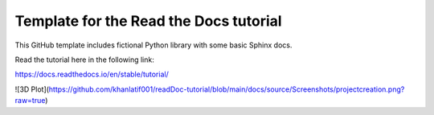 Template for the Read the Docs tutorial
=======================================

This GitHub template includes fictional Python library
with some basic Sphinx docs.

Read the tutorial here in the following link:

https://docs.readthedocs.io/en/stable/tutorial/

![3D Plot](https://github.com/khanlatif001/readDoc-tutorial/blob/main/docs/source/Screenshots/projectcreation.png?raw=true)
